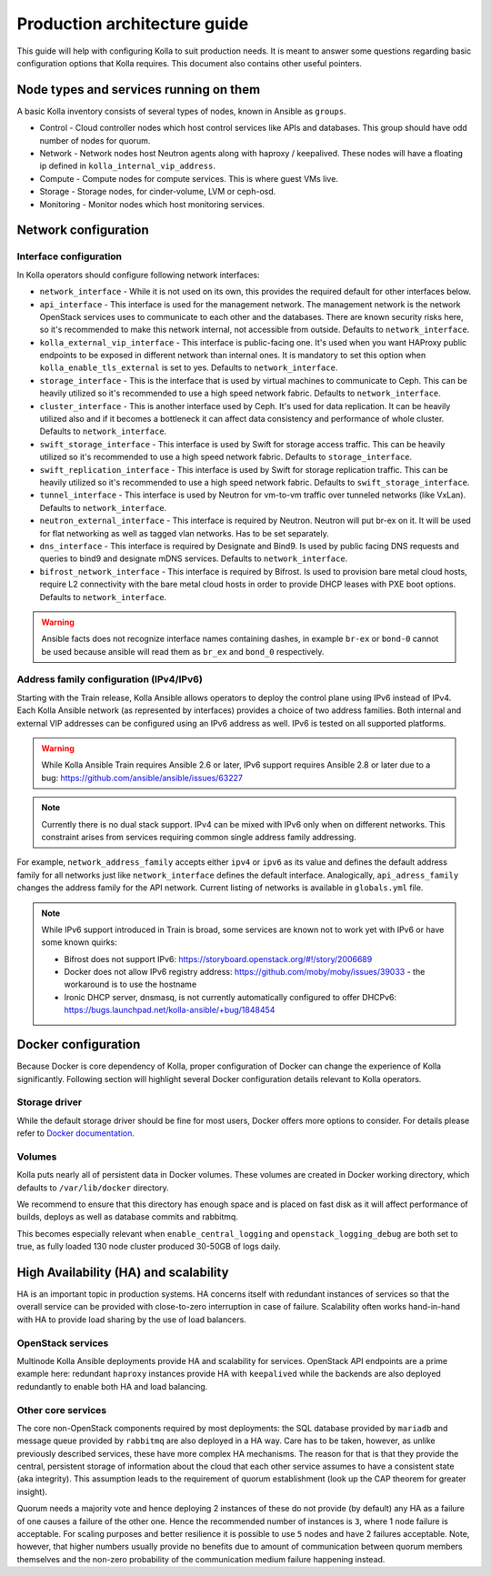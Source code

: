 .. architecture-guide:

=============================
Production architecture guide
=============================

This guide will help with configuring Kolla to suit production needs. It is
meant to answer some questions regarding basic configuration options that Kolla
requires. This document also contains other useful pointers.

Node types and services running on them
~~~~~~~~~~~~~~~~~~~~~~~~~~~~~~~~~~~~~~~

A basic Kolla inventory consists of several types of nodes, known in Ansible as
``groups``.

* Control - Cloud controller nodes which host control services
  like APIs and databases. This group should have odd number of nodes for
  quorum.

* Network - Network nodes host Neutron agents along with
  haproxy / keepalived. These nodes will have a floating ip defined in
  ``kolla_internal_vip_address``.

* Compute - Compute nodes for compute services. This is where guest VMs
  live.

* Storage - Storage nodes, for cinder-volume, LVM or ceph-osd.

* Monitoring - Monitor nodes which host monitoring services.

Network configuration
~~~~~~~~~~~~~~~~~~~~~

.. _interface-configuration:

Interface configuration
-----------------------

In Kolla operators should configure following network interfaces:

* ``network_interface`` - While it is not used on its own, this provides the
  required default for other interfaces below.

* ``api_interface`` - This interface is used for the management network. The
  management network is the network OpenStack services uses to communicate to
  each other and the databases. There are known security risks here, so it's
  recommended to make this network internal, not accessible from outside.
  Defaults to ``network_interface``.

* ``kolla_external_vip_interface`` - This interface is public-facing one. It's
  used when you want HAProxy public endpoints to be exposed in different
  network than internal ones. It is mandatory to set this option when
  ``kolla_enable_tls_external`` is set to yes. Defaults to
  ``network_interface``.

* ``storage_interface`` - This is the interface that is used by virtual
  machines to communicate to Ceph. This can be heavily utilized so it's
  recommended to use a high speed network fabric. Defaults to
  ``network_interface``.

* ``cluster_interface`` - This is another interface used by Ceph. It's used for
  data replication. It can be heavily utilized also and if it becomes a
  bottleneck it can affect data consistency and performance of whole cluster.
  Defaults to ``network_interface``.

* ``swift_storage_interface`` - This interface is used by Swift for storage
  access traffic.  This can be heavily utilized so it's recommended to use
  a high speed network fabric. Defaults to ``storage_interface``.

* ``swift_replication_interface`` - This interface is used by Swift for storage
  replication traffic.  This can be heavily utilized so it's recommended to use
  a high speed network fabric. Defaults to ``swift_storage_interface``.

* ``tunnel_interface`` - This interface is used by Neutron for vm-to-vm traffic
  over tunneled networks (like VxLan). Defaults to ``network_interface``.

* ``neutron_external_interface`` - This interface is required by Neutron.
  Neutron will put br-ex on it. It will be used for flat networking as well as
  tagged vlan networks. Has to be set separately.

* ``dns_interface`` - This interface is required by Designate and Bind9.
  Is used by public facing DNS requests and queries to bind9 and designate
  mDNS services. Defaults to ``network_interface``.

* ``bifrost_network_interface`` - This interface is required by Bifrost.
  Is used to provision bare metal cloud hosts, require L2 connectivity
  with the bare metal cloud hosts in order to provide DHCP leases with
  PXE boot options. Defaults to ``network_interface``.

.. warning::

   Ansible facts does not recognize interface names containing dashes,
   in example ``br-ex`` or ``bond-0`` cannot be used because ansible will read
   them as ``br_ex`` and ``bond_0`` respectively.

.. _address-family-configuration:

Address family configuration (IPv4/IPv6)
----------------------------------------

Starting with the Train release, Kolla Ansible allows operators to deploy
the control plane using IPv6 instead of IPv4. Each Kolla Ansible network
(as represented by interfaces) provides a choice of two address families.
Both internal and external VIP addresses can be configured using an IPv6
address as well.
IPv6 is tested on all supported platforms.

.. warning::

   While Kolla Ansible Train requires Ansible 2.6 or later, IPv6 support requires
   Ansible 2.8 or later due to a bug:
   https://github.com/ansible/ansible/issues/63227

.. note::

   Currently there is no dual stack support. IPv4 can be mixed with IPv6 only
   when on different networks. This constraint arises from services requiring
   common single address family addressing.

For example, ``network_address_family`` accepts either ``ipv4`` or ``ipv6``
as its value and defines the default address family for all networks just
like ``network_interface`` defines the default interface.
Analogically, ``api_adress_family`` changes the address family for the API
network. Current listing of networks is available in ``globals.yml`` file.

.. note::

   While IPv6 support introduced in Train is broad, some services are known
   not to work yet with IPv6 or have some known quirks:

   * Bifrost does not support IPv6:
     https://storyboard.openstack.org/#!/story/2006689

   * Docker does not allow IPv6 registry address:
     https://github.com/moby/moby/issues/39033
     - the workaround is to use the hostname

   * Ironic DHCP server, dnsmasq, is not currently automatically configured
     to offer DHCPv6: https://bugs.launchpad.net/kolla-ansible/+bug/1848454

Docker configuration
~~~~~~~~~~~~~~~~~~~~

Because Docker is core dependency of Kolla, proper configuration of Docker can
change the experience of Kolla significantly. Following section will highlight
several Docker configuration details relevant to Kolla operators.

Storage driver
--------------

While the default storage driver should be fine for most users, Docker offers
more options to consider. For details please refer to
`Docker documentation <https://docs.docker.com/engine/userguide/storagedriver/selectadriver/>`_.

Volumes
-------

Kolla puts nearly all of persistent data in Docker volumes. These volumes are
created in Docker working directory, which defaults to ``/var/lib/docker``
directory.

We recommend to ensure that this directory has enough space and is placed on
fast disk as it will affect performance of builds, deploys as well as database
commits and rabbitmq.

This becomes especially relevant when ``enable_central_logging`` and
``openstack_logging_debug`` are both set to true, as fully loaded 130 node
cluster produced 30-50GB of logs daily.

High Availability (HA) and scalability
~~~~~~~~~~~~~~~~~~~~~~~~~~~~~~~~~~~~~~

HA is an important topic in production systems.
HA concerns itself with redundant instances of services so that the overall
service can be provided with close-to-zero interruption in case of failure.
Scalability often works hand-in-hand with HA to provide load sharing by
the use of load balancers.

OpenStack services
------------------

Multinode Kolla Ansible deployments provide HA and scalability for services.
OpenStack API endpoints are a prime example here: redundant ``haproxy``
instances provide HA with ``keepalived`` while the backends are also
deployed redundantly to enable both HA and load balancing.

Other core services
-------------------

The core non-OpenStack components required by most deployments: the SQL
database provided by ``mariadb`` and message queue provided by
``rabbitmq`` are also deployed in a HA way. Care has to be taken, however,
as unlike previously described services, these have more complex HA
mechanisms. The reason for that is that they provide the central, persistent
storage of information about the cloud that each other service assumes to
have a consistent state (aka integrity).
This assumption leads to the requirement of quorum establishment
(look up the CAP theorem for greater insight).

Quorum needs a majority vote and hence deploying 2 instances of these
do not provide (by default) any HA as a failure of one causes a failure
of the other one. Hence the recommended number of instances is ``3``,
where 1 node failure is acceptable. For scaling purposes and better
resilience it is possible to use ``5`` nodes and have 2 failures
acceptable.
Note, however, that higher numbers usually provide no benefits due to amount
of communication between quorum members themselves and the non-zero
probability of the communication medium failure happening instead.
